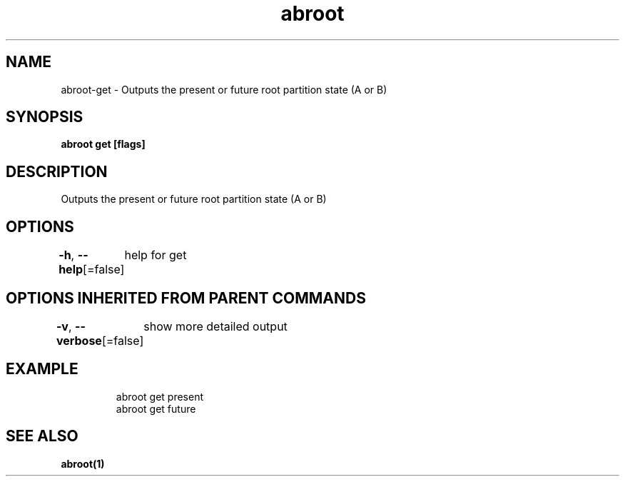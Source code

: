 .nh
.TH "abroot" "1" "Jan 2023" "VanillaOS/orchid" "abroot Manual"

.SH NAME
.PP
abroot-get - Outputs the present or future root partition state (A or B)


.SH SYNOPSIS
.PP
\fBabroot get  [flags]\fP


.SH DESCRIPTION
.PP
Outputs the present or future root partition state (A or B)


.SH OPTIONS
.PP
\fB-h\fP, \fB--help\fP[=false]
	help for get


.SH OPTIONS INHERITED FROM PARENT COMMANDS
.PP
\fB-v\fP, \fB--verbose\fP[=false]
	show more detailed output


.SH EXAMPLE
.PP
.RS

.nf
abroot get present
abroot get future

.fi
.RE


.SH SEE ALSO
.PP
\fBabroot(1)\fP
